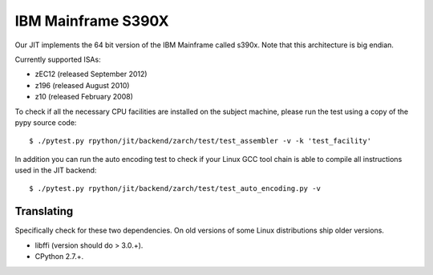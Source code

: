 .. _s390x:

IBM Mainframe S390X
===================

Our JIT implements the 64 bit version of the IBM Mainframe called s390x.
Note that this architecture is big endian.

Currently supported ISAs:

* zEC12 (released September 2012)
* z196 (released August 2010)
* z10 (released February 2008)

To check if all the necessary CPU facilities are installed
on the subject machine, please run the test using a copy of the pypy
source code::

    $ ./pytest.py rpython/jit/backend/zarch/test/test_assembler -v -k 'test_facility'

In addition you can run the auto encoding test to check if your Linux GCC tool chain
is able to compile all instructions used in the JIT backend::

    $ ./pytest.py rpython/jit/backend/zarch/test/test_auto_encoding.py -v

Translating
-----------

Specifically check for these two dependencies. On old versions of some
Linux distributions ship older versions.

* libffi (version should do > 3.0.+).
* CPython 2.7.+.
